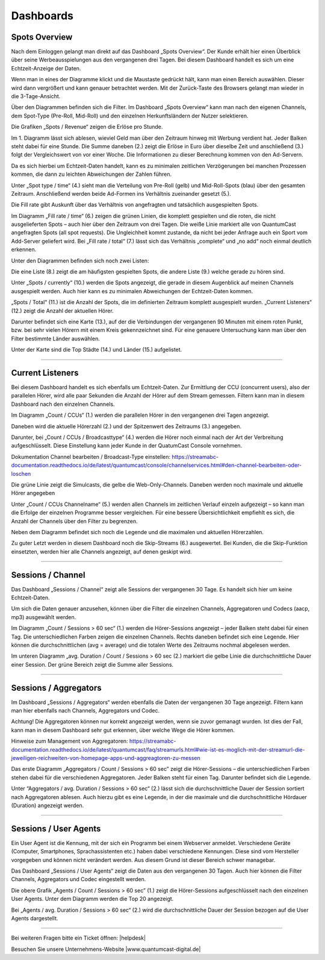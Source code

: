 Dashboards
****************


.. index:: spots overvie

Spots Overview
==================

Nach dem Einloggen gelangt man direkt auf das Dashboard „Spots Overview“. Der Kunde erhält hier einen Überblick über seine Werbeausspielungen aus den vergangenen drei Tagen. Bei diesem Dashboard handelt es sich um eine Echtzeit-Anzeige der Daten. 

.. image:: img/Dashboard_Spots_Ueberblick.png

Wenn man in eines der Diagramme klickt und die Maustaste gedrückt hält, kann man einen Bereich auswählen. Dieser wird dann vergrößert und kann genauer betrachtet werden. Mit der Zurück-Taste des Browsers gelangt man wieder in die 3-Tage-Ansicht.

Über den Diagrammen befinden sich die Filter. Im Dashboard „Spots Overview“ kann man nach den eigenen Channels, dem Spot-Type (Pre-Roll, Mid-Roll) und den einzelnen Herkunftsländern der Nutzer selektieren.

.. image:: img/Dashboard_Spots_Filter.png

Die Grafiken „Spots / Revenue“ zeigen die Erlöse pro Stunde.

.. image:: img/Dashboard_Spots_Revenues.png

Im 1. Diagramm lässt sich ablesen, wieviel Geld man über den Zeitraum hinweg mit Werbung verdient hat. Jeder Balken steht dabei für eine Stunde. Die Summe daneben (2.) zeigt die Erlöse in Euro über dieselbe Zeit und anschließend (3.) folgt der Vergleichswert von vor einer Woche. Die Informationen zu dieser Berechnung kommen von den Ad-Servern.
        
Da es sich hierbei um Echtzeit-Daten handelt, kann es zu minimalen zeitlichen Verzögerungen bei manchen Prozessen kommen, die dann zu 
leichten Abweichungen der Zahlen führen.

Unter „Spot type / time“ (4.) sieht man die Verteilung von Pre-Roll (gelb) und Mid-Roll-Spots (blau) über den gesamten Zeitraum. Anschließend werden beide Ad-Formen ins Verhältnis zueinander gesetzt (5.). 

.. image:: img/Dashboard_Spots_type.png

Die Fill rate gibt Auskunft über das Verhältnis von angefragten und tatsächlich ausgespielten Spots. 

.. image:: img/Dashboard_Spots_Fillrate.png

Im Diagramm „Fill rate / time“ (6.) zeigen die grünen Linien, die komplett gespielten und die roten, die nicht ausgelieferten Spots – auch hier über den Zeitraum von drei Tagen. Die weiße Linie markiert alle von QuantumCast angefragten Spots (all spot requests). Die Ungleichheit kommt zustande, da nicht bei jeder Anfrage auch ein Sport vom Add-Server geliefert wird. Bei „Fill rate / total“ (7.) lässt sich das Verhältnis „complete“ und „no add“ noch einmal deutlich erkennen.

Unter den Diagrammen befinden sich noch zwei Listen:

.. image:: img/Dashboard_Spots_Top20_Currently.png

Die eine Liste (8.) zeigt die am häufigsten gespielten Spots, die andere Liste (9.) welche gerade zu hören sind. 

Unter „Spots / currently“ (10.) werden die Spots angezeigt, die gerade in diesem Augenblick auf meinen Channels ausgespielt werden. Auch hier kann es zu minimalen Abweichungen der Echtzeit-Daten kommen.

.. image:: img/Dashboard_Sports_Total_Listener.png

„Spots / Total“ (11.) ist die Anzahl der Spots, die im definierten Zeitraum komplett ausgespielt wurden. „Current Listeners“ (12.) zeigt die Anzahl der aktuellen Hörer.

Darunter befindet sich eine Karte (13.), auf der die Verbindungen der vergangenen 90 Minuten mit einem roten Punkt, bzw. bei sehr vielen Hörern mit einem Kreis gekennzeichnet sind. Für eine genauere Untersuchung kann man über den Filter bestimmte Länder auswählen.

.. image:: img/Dashboard_Spots_Geo.png

Unter der Karte sind die Top Städte (14.) und Länder (15.) aufgelistet.

----

Current Listeners
=====================

Bei diesem Dashboard handelt es sich ebenfalls um Echtzeit-Daten. Zur Ermittlung der CCU (concurrent users), also der parallelen Hörer, wird alle paar Sekunden die Anzahl der Hörer auf dem Stream gemessen. Filtern kann man in diesem Dashboard nach den einzelnen Channels.

.. image:: img/Listeners_Ueberblick.png

Im Diagramm „Count / CCUs“ (1.) werden die parallelen Hörer in den vergangenen drei Tagen angezeigt. 

.. image:: img/Listeners_CCU.png

Daneben wird die aktuelle Hörerzahl (2.) und der Spitzenwert des Zeitraums (3.) angegeben.

Darunter, bei „Count / CCUs / Broadcasttype“ (4.) werden die Hörer noch einmal nach der Art der Verbreitung aufgeschlüsselt. Diese Einstellung kann jeder Kunde in der QuatumCast Console vornehmen.

Dokumentation Channel bearbeiten / Broadcast-Type einstellen:
https://streamabc-documentation.readthedocs.io/de/latest/quantumcast/console/channelservices.html#den-channel-bearbeiten-oder-loschen

.. image:: img/Listeners_BroadcastType.png

Die grüne Linie zeigt die Simulcasts, die gelbe die Web-Only-Channels. Daneben werden noch maximale und aktuelle Hörer angegeben

Unter „Count / CCUs Channelname“ (5.) werden allen Channels im zeitlichen Verlauf einzeln aufgezeigt – so kann man die Erfolge der einzelnen Programme besser vergleichen. Für eine bessere Übersichtlichkeit empfiehlt es sich, die Anzahl der Channels über den Filter zu begrenzen.

.. image:: img/Listeners_Channel.png

Neben dem Diagramm befindet sich noch die Legende und die maximalen und aktuellen Hörerzahlen.

Zu guter Letzt werden in diesem Dashboard noch die Skip-Streams (6.) ausgewertet. Bei Kunden, die die Skip-Funktion einsetzten, werden hier alle Channels angezeigt, auf denen geskipt wird.

.. image:: img/Listeners_Skip.png

----

Sessions / Channel
=====================

Das Dashboard „Sessions / Channel“ zeigt alle Sessions der vergangenen 30 Tage. Es handelt sich hier um keine Echtzeit-Daten.

.. image:: img/SessionsChannels_Ueberblick.png

Um sich die Daten genauer anzusehen, können über die Filter die einzelnen Channels, Aggregatoren und Codecs (aacp, mp3) ausgewählt werden.
 
Im Diagramm „Count / Sessions > 60 sec“ (1.) werden die Hörer-Sessions angezeigt – jeder Balken steht dabei für einen Tag. Die unterschiedlichen Farben zeigen die einzelnen Channels. Rechts daneben befindet sich eine Legende. Hier können die durchschnittlichen (avg = average) und die totalen Werte des Zeitraums nochmal abgelesen werden.

Im unteren Diagramm „avg. Duration / Count / Sessions > 60 sec (2.) markiert die gelbe Linie die durchschnittliche Dauer einer Session. Der grüne Bereich zeigt die Summe aller Sessions.

----

Sessions / Aggregators
=========================

Im Dashboard „Sessions / Aggregators“ werden ebenfalls die Daten der vergangenen 30 Tage angezeigt. Filtern kann man hier ebenfalls nach Channels, Aggregators und Codec.

.. image:: img/SessionsAggregators_Ueberblick.png

Achtung! Die Aggregatoren können nur korrekt angezeigt werden, wenn sie zuvor gemanagt wurden. Ist dies der Fall, kann man in diesem Dashboard sehr gut erkennen, über welche Wege die Hörer kommen.

Hinweise zum Management von Aggregatoren:
https://streamabc-documentation.readthedocs.io/de/latest/quantumcast/faq/streamurls.html#wie-ist-es-moglich-mit-der-streamurl-die-jeweiligen-reichweiten-von-homepage-apps-und-aggreagtoren-zu-messen

Das erste Diagramm „Aggregators / Count / Sessions > 60 sec” zeigt die Hörer-Sessions – die unterschiedlichen Farben stehen dabei für die verschiedenen Aggregatoren. Jeder Balken steht für einen Tag. Darunter befindet sich die Legende.

Unter “Aggregators / avg. Duration / Sessions > 60 sec“ (2.) lässt sich die durchschnittliche Dauer der Session sortiert nach Aggregatoren ablesen. Auch hierzu gibt es eine Legende, in der die maximale und die durchschnittliche Hördauer (Duration) angezeigt werden.

----

Sessions / User Agents
=========================

Ein User Agent ist die Kennung, mit der sich ein Programm bei einem Webserver anmeldet. Verschiedene Geräte (Computer, Smartphones, Sprachassistenten etc.) haben dabei verschiedene Kennungen. Diese sind vom Hersteller vorgegeben und können nicht verändert werden. Aus diesem Grund ist dieser Bereich schwer managebar. 

Das Dashboard „Sessions / User Agents“ zeigt die Daten aus den vergangenen 30 Tagen. Auch hier können die Filter Channels, Aggregators und Codec eingestellt werden.

.. image:: img/SessionsUserAgents_Ueberblick.png

Die obere Grafik „Agents / Count / Sessions > 60 sec” (1.) zeigt die Hörer-Sessions aufgeschlüsselt nach den einzelnen User Agents. Unter dem Diagramm werden die Top 20 angezeigt.

Bei „Agents / avg. Duration / Sessions > 60 sec“ (2.) wird die durchschnittliche Dauer der Session bezogen auf die User Agents dargestellt.



----

Bei weiteren Fragen bitte ein Ticket öffnen: |helpdesk|

Besuchen Sie unsere Unternehmens-Website |www.quantumcast-digital.de|



.. |helpdesk| raw:: html

    <a href="https://streamabc.zammad.com" target="_blank">https://streamabc.zammad.com</a>


.. |www.quantumcast-digital.de| raw:: html

   <a href="https://www.quantumcast-digital.de" target="_blank">www.quantumcast-digital.de</a>

.. |Console| raw:: html

   <a href="https://www.quantumcast-digital.de" target="_blank">Console</a>
   
